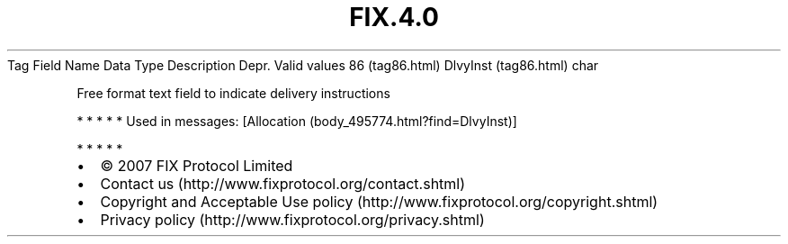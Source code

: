 .TH FIX.4.0 "" "" "Tag #86"
Tag
Field Name
Data Type
Description
Depr.
Valid values
86 (tag86.html)
DlvyInst (tag86.html)
char
.PP
Free format text field to indicate delivery instructions
.PP
   *   *   *   *   *
Used in messages:
[Allocation (body_495774.html?find=DlvyInst)]
.PP
   *   *   *   *   *
.PP
.PP
.IP \[bu] 2
© 2007 FIX Protocol Limited
.IP \[bu] 2
Contact us (http://www.fixprotocol.org/contact.shtml)
.IP \[bu] 2
Copyright and Acceptable Use policy (http://www.fixprotocol.org/copyright.shtml)
.IP \[bu] 2
Privacy policy (http://www.fixprotocol.org/privacy.shtml)

